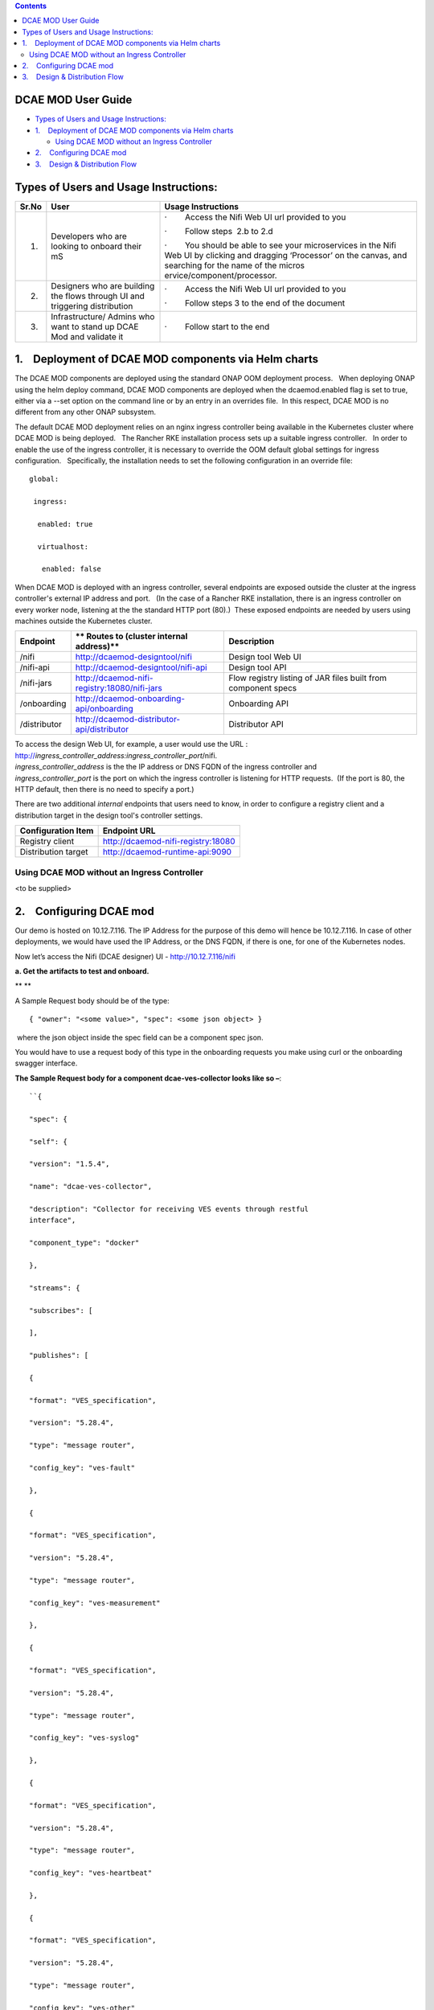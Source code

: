 .. contents::
   :depth: 3
..

DCAE MOD User Guide
===========================


-  `Types of Users and Usage
   Instructions: <#DCAEMODUserGuide(draft)-TypesofUsersand>`__

-  `1.    Deployment of DCAE MOD components via Helm
   charts <#DCAEMODUserGuide(draft)-1.DeploymentofD>`__

   -  `Using DCAE MOD without an Ingress
      Controller <#DCAEMODUserGuide(draft)-UsingDCAEMODwit>`__

-  `2.    Configuring DCAE
   mod <#DCAEMODUserGuide(draft)-2.ConfiguringDC>`__

-  `3.    Design & Distribution
   Flow <#DCAEMODUserGuide(draft)-3.Design&Distri>`__

Types of Users and Usage Instructions:
======================================

+-------+-----------------------------+-----------------------------+
| Sr.No | User                        | Usage Instructions          |
+=======+=============================+=============================+
| 1.    | Developers who are looking  | ·        Access the Nifi    |
|       | to onboard their mS         | Web UI url provided to you  |
|       |                             |                             |
|       |                             | ·        Follow steps  2.b  |
|       |                             | to 2.d                      |
|       |                             |                             |
|       |                             | ·        You should be able |
|       |                             | to see your microservices   |
|       |                             | in the Nifi Web UI by       |
|       |                             | clicking and dragging       |
|       |                             | ‘Processor’ on the canvas,  |
|       |                             | and searching for the name  |
|       |                             | of the                      |
|       |                             | micros                      |
|       |                             | ervice/component/processor. |
+-------+-----------------------------+-----------------------------+
| 2.    | Designers who are building  | ·        Access the Nifi    |
|       | the flows through UI and    | Web UI url provided to you  |
|       | triggering distribution     |                             |
|       |                             | ·        Follow steps 3 to  |
|       |                             | the end of the document     |
+-------+-----------------------------+-----------------------------+
| 3.    | Infrastructure/ Admins who  | ·        Follow start to    |
|       | want to stand up DCAE Mod   | the end                     |
|       | and validate it             |                             |
+-------+-----------------------------+-----------------------------+


1.    Deployment of DCAE MOD components via Helm charts
=======================================================

The DCAE MOD components are deployed using the standard ONAP OOM
deployment process.   When deploying ONAP using the helm deploy command,
DCAE MOD components are deployed when the dcaemod.enabled flag is set to
true, either via a --set option on the command line or by an entry in an
overrides file.  In this respect, DCAE MOD is no different from any
other ONAP subsystem.

The default DCAE MOD deployment relies on an nginx ingress controller
being available in the Kubernetes cluster where DCAE MOD is being
deployed.   The Rancher RKE installation process sets up a suitable
ingress controller.   In order to enable the use of the ingress
controller, it is necessary to override the OOM default global settings
for ingress configuration.   Specifically, the installation needs to set
the following configuration in an override file::
 
  global:

   ingress:

    enabled: true

    virtualhost:

     enabled: false

When DCAE MOD is deployed with an ingress controller, several endpoints
are exposed outside the cluster at the ingress controller's external IP
address and port.   (In the case of a Rancher RKE installation, there is
an ingress controller on every worker node, listening at the the
standard HTTP port (80).)  These exposed endpoints are needed by users
using machines outside the Kubernetes cluster.

+--------------+--------------------------------------------------+--------------------------+
| **Endpoint** | ** Routes to (cluster                            | **Description**          |
|              | internal address)**                              |                          |
+==============+==================================================+==========================+
| /nifi        | http://dcaemod-designtool/nifi                   | Design tool Web UI       |
|              |                                                  |                          |
+--------------+--------------------------------------------------+--------------------------+
| /nifi-api    | http://dcaemod-designtool/nifi-api               | Design tool API          |
|              |                                                  |                          |
+--------------+--------------------------------------------------+--------------------------+
| /nifi-jars   | http://dcaemod-nifi-registry:18080/nifi-jars     | Flow registry listing of |
|              |                                                  | JAR files built from     |
|              |                                                  | component specs          |
+--------------+--------------------------------------------------+--------------------------+
| /onboarding  | http://dcaemod-onboarding-api/onboarding         | Onboarding API           |
|              |                                                  |                          |
+--------------+--------------------------------------------------+--------------------------+
| /distributor | http://dcaemod-distributor-api/distributor       | Distributor API          |
|              |                                                  |                          |
+--------------+--------------------------------------------------+--------------------------+

| To access the design Web UI, for example, a user would use the URL :
  http://*ingress_controller_address:ingress_controller_port*/nifi.
| *ingress_controller_address* is the the IP address or DNS FQDN of the
  ingress controller and
| *ingress_controller_port* is the port on which the ingress controller
  is listening for HTTP requests.  (If the port is 80, the HTTP default,
  then there is no need to specify a port.)

There are two additional *internal* endpoints that users need to know,
in order to configure a registry client and a distribution target in the
design tool's controller settings.

+------------------------+--------------------------------------------+
| **Configuration Item** | **Endpoint URL**                           |
+========================+============================================+
| Registry client        | http://dcaemod-nifi-registry:18080         |
+------------------------+--------------------------------------------+
| Distribution target    | http://dcaemod-runtime-api:9090            |
+------------------------+--------------------------------------------+

Using DCAE MOD without an Ingress Controller
--------------------------------------------

<to be supplied>

2.    Configuring DCAE mod
==========================

Our demo is hosted on 10.12.7.116. The IP Address for the purpose of
this demo will hence be 10.12.7.116. In case of other deployments, we
would have used the IP Address, or the DNS FQDN, if there is one, for
one of the Kubernetes nodes.

Now let’s access the Nifi (DCAE designer) UI - http://10.12.7.116/nifi

|image0|

**a. Get the artifacts to test and onboard.**

** **

A Sample Request body should be of the type::

  { "owner": "<some value>", "spec": <some json object> }

 where the json object inside the spec field can be a component spec
json.

You would have to use a request body of this type in the onboarding
requests you make using curl or the onboarding swagger interface.

**The Sample Request body for a component dcae-ves-collector looks like
so –**::

    ``{
    
    "spec": {
    
    "self": {
    
    "version": "1.5.4",
    
    "name": "dcae-ves-collector",
    
    "description": "Collector for receiving VES events through restful
    interface",
    
    "component_type": "docker"
    
    },
    
    "streams": {
    
    "subscribes": [
    
    ],
    
    "publishes": [
    
    {
    
    "format": "VES_specification",
    
    "version": "5.28.4",
    
    "type": "message router",
    
    "config_key": "ves-fault"
    
    },
    
    {
    
    "format": "VES_specification",
    
    "version": "5.28.4",
    
    "type": "message router",
    
    "config_key": "ves-measurement"
    
    },
    
    {
    
    "format": "VES_specification",
    
    "version": "5.28.4",
    
    "type": "message router",
    
    "config_key": "ves-syslog"
    
    },
    
    {
    
    "format": "VES_specification",
    
    "version": "5.28.4",
    
    "type": "message router",
    
    "config_key": "ves-heartbeat"
    
    },
    
    {
    
    "format": "VES_specification",
    
    "version": "5.28.4",
    
    "type": "message router",
    
    "config_key": "ves-other"
    
    },
    
    {
    
    "format": "VES_specification",
    
    "version": "5.28.4",
    
    "type": "message router",
    
    "config_key": "ves-mobileflow"
    
    },
    
    {
    
    "format": "VES_specification",
    
    "version": "5.28.4",
    
    "type": "message router",
    
    "config_key": "ves-statechange"
    
    },
    
    {
    
    "format": "VES_specification",
    
    "version": "5.28.4",
    
    "type": "message router",
    
    "config_key": "ves-thresholdCrossingAlert"
    
    },
    
    {
    
    "format": "VES_specification",
    
    "version": "5.28.4",
    
    "type": "message router",
    
    "config_key": "ves-voicequality"
    
    },
    
    {
    
    "format": "VES_specification",
    
    "version": "5.28.4",
    
    "type": "message router",
    
    "config_key": "ves-sipsignaling"
    
    },
    
    {
    
    "format": "VES_specification",
    
    "version": "7.30.1",
    
    "type": "message router",
    
    "config_key": "ves-pnfRegistration"
    
    },
    
    {
    
    "format": "VES_specification",
    
    "version": "7.30.1",
    
    "type": "message router",
    
    "config_key": "ves-notification"
    
    },
    
    {
    
    "format": "VES_specification",
    
    "version": "7.30.1",
    
    "type": "message router",
    
    "config_key": "ves-perf3gpp"
    
    }
    
    ]
    
    },
    
    "services": {
    
    "calls": [
    
    ],
    
    "provides": [
    
    {
    
    "route": "/eventListener/v1",
    
    "verb": "POST",
    
    "request": {
    
    "format": "VES_specification",
    
    "version": "4.27.2"
    
    },
    
    "response": {
    
    "format": "ves.coll.response",
    
    "version": "1.0.0"
    
    }
    
    },
    
    {
    
    "route": "/eventListener/v2",
    
    "verb": "POST",
    
    "request": {
    
    "format": "VES_specification",
    
    "version": "4.27.2"
    
    },
    
    "response": {
    
    "format": "ves.coll.response",
    
    "version": "1.0.0"
    
    }
    
    },
    
    {
    
    "route": "/eventListener/v3",
    
    "verb": "POST",
    
    "request": {
    
    "format": "VES_specification",
    
    "version": "4.27.2"
    
    },
    
    "response": {
    
    "format": "ves.coll.response",
    
    "version": "1.0.0"
    
    }
    
    },
    
    {
    
    "route": "/eventListener/v4",
    
    "verb": "POST",
    
    "request": {
    
    "format": "VES_specification",
    
    "version": "4.27.2"
    
    },
    
    "response": {
    
    "format": "ves.coll.response",
    
    "version": "1.0.0"
    
    }
    
    },
    
    {
    
    "route": "/eventListener/v5",
    
    "verb": "POST",
    
    "request": {
    
    "format": "VES_specification",
    
    "version": "5.28.4"
    
    },
    
    "response": {
    
    "format": "ves.coll.response",
    
    "version": "1.0.0"
    
    }
    
    },
    
    {
    
    "route": "/eventListener/v7",
    
    "verb": "POST",
    
    "request": {
    
    "format": "VES_specification",
    
    "version": "7.30.1"
    
    },
    
    "response": {
    
    "format": "ves.coll.response",
    
    "version": "1.0.0"
    
    }
    
    }
    
    ]
    
    },
    
    "parameters": [
    
    {
    
    "name": "collector.service.port",
    
    "value": 8080,
    
    "description": "standard http port collector will open for listening;",
    
    "sourced_at_deployment": false,
    
    "policy_editable": false,
    
    "designer_editable": false
    
    },
    
    {
    
    "name": "collector.service.secure.port",
    
    "value": 8443,
    
    "description": "secure http port collector will open for listening ",
    
    "sourced_at_deployment": false,
    
    "policy_editable": false,
    
    "designer_editable": true
    
    },
    
    {
    
    "name": "collector.keystore.file.location",
    
    "value": "/opt/app/dcae-certificate/cert.jks",
    
    "description": "fs location of keystore file in vm",
    
    "sourced_at_deployment": false,
    
    "policy_editable": false,
    
    "designer_editable": false
    
    },
    
    {
    
    "name": "collector.keystore.passwordfile",
    
    "value": "/opt/app/dcae-certificate/jks.pass",
    
    "description": "location of keystore password file in vm",
    
    "sourced_at_deployment": false,
    
    "policy_editable": false,
    
    "designer_editable": false
    
    },
    
    {
    
    "name": "collector.truststore.file.location",
    
    "value": "/opt/app/dcae-certificate/trust.jks",
    
    "description": "fs location of truststore file in vm",
    
    "sourced_at_deployment": false,
    
    "policy_editable": false,
    
    "designer_editable": false
    
    },
    
    {
    
    "name": "collector.truststore.passwordfile",
    
    "value": "/opt/app/dcae-certificate/trust.pass",
    
    "description": "location of truststore password file in vm",
    
    "sourced_at_deployment": false,
    
    "policy_editable": false,
    
    "designer_editable": false
    
    },
    
    {
    
    "name": "collector.dmaap.streamid",
    
    "value":
    "fault=ves-fault|syslog=ves-syslog|heartbeat=ves-heartbeat|measurementsForVfScaling=ves-measurement|measurement=ves-measurement|mobileFlow=ves-mobileflow|other=ves-other|stateChange=ves-statechange|thresholdCrossingAlert=ves-thresholdCrossingAlert|voiceQuality=ves-voicequality|sipSignaling=ves-sipsignaling|notification=ves-notification|pnfRegistration=ves-pnfRegistration|perf3gpp=ves-perf3gpp",
    
    "description": "domain-to-streamid mapping used by VESCollector to
    distributes events based on domain. Both primary and secondary
    config_key are included for resilency (multiple streamid can be included
    commma separated). The streamids MUST match to topic config_keys. For
    single site without resiliency deployment - configkeys with -secondary
    suffix can be removed",
    
    "sourced_at_deployment": true,
    
    "policy_editable": false,
    
    "designer_editable": false
    
    },
    
    {
    
    "name": "auth.method",
    
    "value": "noAuth",
    
    "description": "Property to manage application mode, possible
    configurations: noAuth - default option - no security (http) , certOnly
    - auth by certificate (https), basicAuth - auth by basic auth username
    and password (https),certBasicAuth - auth by certificate and basic auth
    username / password (https),",
    
    "sourced_at_deployment": false,
    
    "policy_editable": false,
    
    "designer_editable": false
    
    },
    
    {
    
    "name": "header.authlist",
    
    "value":
    "sample1,$2a$10$pgjaxDzSuc6XVFEeqvxQ5u90DKJnM/u7TJTcinAlFJVaavXMWf/Zi|userid1,$2a$10$61gNubgJJl9lh3nvQvY9X.x4e5ETWJJ7ao7ZhJEvmfJigov26Z6uq|userid2,$2a$10$G52y/3uhuhWAMy.bx9Se8uzWinmbJa.dlm1LW6bYPdPkkywLDPLiy",
    
    "description": "List of id and base 64 encoded password.For each
    onboarding VNF - unique userid and password should be assigned and
    communicated to VNF owner. Password value should be base64 encoded in
    config here",
    
    "policy_editable": false,
    
    "sourced_at_deployment": true,
    
    "designer_editable": true
    
    },
    
    {
    
    "name": "collector.schema.checkflag",
    
    "value": 1,
    
    "description": "Schema check validation flag. When enabled, collector
    will validate input VES events against VES Schema defined on
    collector.schema.file ",
    
    "sourced_at_deployment": false,
    
    "policy_editable": false,
    
    "designer_editable": false
    
    },
    
    {
    
    "name": "collector.schema.file",
    
    "value":
    "{\"v1\":\"./etc/CommonEventFormat_27.2.json\",\"v2\":\"./etc/CommonEventFormat_27.2.json\",\"v3\":\"./etc/CommonEventFormat_27.2.json\",\"v4\":\"./etc/CommonEventFormat_27.2.json\",\"v5\":\"./etc/CommonEventFormat_28.4.1.json\",\"v7\":\"./etc/CommonEventFormat_30.1.1.json\"}",
    
    "description": "VES schema file name per version used for validation",
    
    "designer_editable": true,
    
    "sourced_at_deployment": false,
    
    "policy_editable": false
    
    },
    
    {
    
    "name": "event.transform.flag",
    
    "value": 1,
    
    "description": "flag to enable tranformation rules defined under
    eventTransform.json; this is applicable when event tranformation rules
    preset should be activated for transforming <VES5.4 events to 5.4",
    
    "sourced_at_deployment": false,
    
    "policy_editable": false,
    
    "designer_editable": false
    
    },
    
    {
    
    "name": "tomcat.maxthreads",
    
    "value": "200",
    
    "description": "Tomcat control for concurrent request",
    
    "sourced_at_deployment": false,
    
    "policy_editable": false,
    
    "designer_editable": false
    
    }
    
    ],
    
    "auxilary": {
    
    "healthcheck": {
    
    "type": "http",
    
    "interval": "15s",
    
    "timeout": "1s",
    
    "endpoint": "/healthcheck"
    
    },
    
    "volumes": [
    
    {
    
    "container": {
    
    "bind": "/opt/app/dcae-certificate"
    
    },
    
    "host": {
    
    "path": "/opt/app/dcae-certificate"
    
    }
    
    },
    
    {
    
    "container": {
    
    "bind": "/opt/app/VESCollector/logs"
    
    },
    
    "host": {
    
    "path": "/opt/logs/DCAE/VESCollector/logs"
    
    }
    
    },
    
    {
    
    "container": {
    
    "bind": "/opt/app/VESCollector/etc"
    
    },
    
    "host": {
    
    "path": "/opt/logs/DCAE/VESCollector/etc"
    
    }
    
    }
    
    ],
    
    "ports": [
    
    "8080:0",
    
    "8443:0"
    
    ],
    
    "log_info": {
    
    "log_directory": "/opt/app/VESCollector/logs/"
    
    },
    
    "tls_info": {
    
    "cert_directory": "/opt/app/dcae-certificate/",
    
    "use_tls": true
    
    }
    
    },
    
    "artifacts": [
    
    {
    
    "type": "docker image",
    
    "uri":
    "nexus3.onap.org:10001/onap/org.onap.dcaegen2.collectors.ves.vescollector:latest"
    
    }
    
    ]
    
    },
    
    "owner": "ericsson"
    
    }

**A Sample request body for a sample data format  looks like so -**::


    {
    
    "spec": {
    
    "self": {
    
    "name": "VES_specification",
    
    "version": "4.27.2",
    
    "description": "VES spec from v4.1 and 27.2 spec"
    
    },
    
    "dataformatversion": "1.0.0",
    
    "jsonschema": {
    
    "$schema": "http://json-schema.org/draft-04/schema#",
    
    "definitions": {
    
    "schemaLicenseAndCopyrightNotice": {
    
    "description": "Copyright (c) 2017, AT&T Intellectual Property. All
    rights reserved",
    
    "type": "object",
    
    "properties": {
    
    "apacheLicense2.0": {
    
    "description": "Licensed under the Apache License, Version 2.0 (the
    'License'); you may not use this file except in compliance with the
    License. You may obtain a copy of the License at:",
    
    "type": "string"
    
    },
    
    "licenseUrl": {
    
    "description": "http://www.apache.org/licenses/LICENSE-2.0",
    
    "type": "string"
    
    },
    
    "asIsClause": {
    
    "description": "Unless required by applicable law or agreed to in
    writing, software distributed under the License is distributed on an 'AS
    IS' BASIS, WITHOUT WARRANTIES OR CONDITIONS OF ANY KIND, either express
    or implied.",
    
    "type": "string"
    
    },
    
    "permissionsAndLimitations": {
    
    "description": "See the License for the specific language governing
    permissions and limitations under the License.",
    
    "type": "string"
    
    }
    
    }
    
    },
    
    "codecsInUse": {
    
    "description": "number of times an identified codec was used over the
    measurementInterval",
    
    "type": "object",
    
    "properties": {
    
    "codecIdentifier": {
    
    "type": "string"
    
    },
    
    "numberInUse": {
    
    "type": "number"
    
    }
    
    },
    
    "required": [
    
    "codecIdentifier",
    
    "numberInUse"
    
    ]
    
    },
    
    "command": {
    
    "description": "command from an event collector toward an event source",
    
    "type": "object",
    
    "properties": {
    
    "commandType": {
    
    "type": "string",
    
    "enum": [
    
    "heartbeatIntervalChange",
    
    "measurementIntervalChange",
    
    "provideThrottlingState",
    
    "throttlingSpecification"
    
    ]
    
    },
    
    "eventDomainThrottleSpecification": {
    
    "$ref": "#/definitions/eventDomainThrottleSpecification"
    
    },
    
    "measurementInterval": {
    
    "type": "number"
    
    }
    
    },
    
    "required": [
    
    "commandType"
    
    ]
    
    },
    
    "commandList": {
    
    "description": "array of commands from an event collector toward an
    event source",
    
    "type": "array",
    
    "items": {
    
    "$ref": "#/definitions/commandListEntry"
    
    },
    
    "minItems": 0
    
    },
    
    "commandListEntry": {
    
    "description": "reference to a command object",
    
    "type": "object",
    
    "properties": {
    
    "command": {
    
    "$ref": "#/definitions/command"
    
    }
    
    },
    
    "required": [
    
    "command"
    
    ]
    
    },
    
    "commonEventHeader": {
    
    "description": "fields common to all events",
    
    "type": "object",
    
    "properties": {
    
    "domain": {
    
    "description": "the eventing domain associated with the event",
    
    "type": "string",
    
    "enum": [
    
    "fault",
    
    "heartbeat",
    
    "measurementsForVfScaling",
    
    "mobileFlow",
    
    "other",
    
    "stateChange",
    
    "syslog",
    
    "thresholdCrossingAlert"
    
    ]
    
    },
    
    "eventId": {
    
    "description": "event key that is unique to the event source",
    
    "type": "string"
    
    },
    
    "eventType": {
    
    "description": "unique event topic name",
    
    "type": "string"
    
    },
    
    "functionalRole": {
    
    "description": "function of the event source e.g., eNodeB, MME, PCRF",
    
    "type": "string"
    
    },
    
    "internalHeaderFields": {
    
    "$ref": "#/definitions/internalHeaderFields"
    
    },
    
    "lastEpochMicrosec": {
    
    "description": "the latest unix time aka epoch time associated with the
    event from any component--as microseconds elapsed since 1 Jan 1970 not
    including leap seconds",
    
    "type": "number"
    
    },
    
    "priority": {
    
    "description": "processing priority",
    
    "type": "string",
    
    "enum": [
    
    "High",
    
    "Medium",
    
    "Normal",
    
    "Low"
    
    ]
    
    },
    
    "reportingEntityId": {
    
    "description": "UUID identifying the entity reporting the event, for
    example an OAM VM; must be populated by the ATT enrichment process",
    
    "type": "string"
    
    },
    
    "reportingEntityName": {
    
    "description": "name of the entity reporting the event, for example, an
    OAM VM",
    
    "type": "string"
    
    },
    
    "sequence": {
    
    "description": "ordering of events communicated by an event source
    instance or 0 if not needed",
    
    "type": "integer"
    
    },
    
    "sourceId": {
    
    "description": "UUID identifying the entity experiencing the event
    issue; must be populated by the ATT enrichment process",
    
    "type": "string"
    
    },
    
    "sourceName": {
    
    "description": "name of the entity experiencing the event issue",
    
    "type": "string"
    
    },
    
    "startEpochMicrosec": {
    
    "description": "the earliest unix time aka epoch time associated with
    the event from any component--as microseconds elapsed since 1 Jan 1970
    not including leap seconds",
    
    "type": "number"
    
    },
    
    "version": {
    
    "description": "version of the event header",
    
    "type": "number"
    
    }
    
    },
    
    "required": [
    
    "domain",
    
    "eventId",
    
    "functionalRole",
    
    "lastEpochMicrosec",
    
    "priority",
    
    "reportingEntityName",
    
    "sequence",
    
    "sourceName",
    
    "startEpochMicrosec"
    
    ]
    
    },
    
    "counter": {
    
    "description": "performance counter",
    
    "type": "object",
    
    "properties": {
    
    "criticality": {
    
    "type": "string",
    
    "enum": [
    
    "CRIT",
    
    "MAJ"
    
    ]
    
    },
    
    "name": {
    
    "type": "string"
    
    },
    
    "thresholdCrossed": {
    
    "type": "string"
    
    },
    
    "value": {
    
    "type": "string"
    
    }
    
    },
    
    "required": [
    
    "criticality",
    
    "name",
    
    "thresholdCrossed",
    
    "value"
    
    ]
    
    },
    
    "cpuUsage": {
    
    "description": "percent usage of an identified CPU",
    
    "type": "object",
    
    "properties": {
    
    "cpuIdentifier": {
    
    "type": "string"
    
    },
    
    "percentUsage": {
    
    "type": "number"
    
    }
    
    },
    
    "required": [
    
    "cpuIdentifier",
    
    "percentUsage"
    
    ]
    
    },
    
    "errors": {
    
    "description": "receive and transmit errors for the measurements
    domain",
    
    "type": "object",
    
    "properties": {
    
    "receiveDiscards": {
    
    "type": "number"
    
    },
    
    "receiveErrors": {
    
    "type": "number"
    
    },
    
    "transmitDiscards": {
    
    "type": "number"
    
    },
    
    "transmitErrors": {
    
    "type": "number"
    
    }
    
    },
    
    "required": [
    
    "receiveDiscards",
    
    "receiveErrors",
    
    "transmitDiscards",
    
    "transmitErrors"
    
    ]
    
    },
    
    "event": {
    
    "description": "the root level of the common event format",
    
    "type": "object",
    
    "properties": {
    
    "commonEventHeader": {
    
    "$ref": "#/definitions/commonEventHeader"
    
    },
    
    "faultFields": {
    
    "$ref": "#/definitions/faultFields"
    
    },
    
    "measurementsForVfScalingFields": {
    
    "$ref": "#/definitions/measurementsForVfScalingFields"
    
    },
    
    "mobileFlowFields": {
    
    "$ref": "#/definitions/mobileFlowFields"
    
    },
    
    "otherFields": {
    
    "$ref": "#/definitions/otherFields"
    
    },
    
    "stateChangeFields": {
    
    "$ref": "#/definitions/stateChangeFields"
    
    },
    
    "syslogFields": {
    
    "$ref": "#/definitions/syslogFields"
    
    },
    
    "thresholdCrossingAlertFields": {
    
    "$ref": "#/definitions/thresholdCrossingAlertFields"
    
    }
    
    },
    
    "required": [
    
    "commonEventHeader"
    
    ]
    
    },
    
    "eventDomainThrottleSpecification": {
    
    "description": "specification of what information to suppress within an
    event domain",
    
    "type": "object",
    
    "properties": {
    
    "eventDomain": {
    
    "description": "Event domain enum from the commonEventHeader domain
    field",
    
    "type": "string"
    
    },
    
    "suppressedFieldNames": {
    
    "description": "List of optional field names in the event block that
    should not be sent to the Event Listener",
    
    "type": "array",
    
    "items": {
    
    "type": "string"
    
    }
    
    },
    
    "suppressedNvPairsList": {
    
    "description": "Optional list of specific NvPairsNames to suppress
    within a given Name-Value Field",
    
    "type": "array",
    
    "items": {
    
    "$ref": "#/definitions/suppressedNvPairs"
    
    }
    
    }
    
    },
    
    "required": [
    
    "eventDomain"
    
    ]
    
    },
    
    "eventDomainThrottleSpecificationList": {
    
    "description": "array of eventDomainThrottleSpecifications",
    
    "type": "array",
    
    "items": {
    
    "$ref": "#/definitions/eventDomainThrottleSpecification"
    
    },
    
    "minItems": 0
    
    },
    
    "eventList": {
    
    "description": "array of events",
    
    "type": "array",
    
    "items": {
    
    "$ref": "#/definitions/event"
    
    }
    
    },
    
    "eventThrottlingState": {
    
    "description": "reports the throttling in force at the event source",
    
    "type": "object",
    
    "properties": {
    
    "eventThrottlingMode": {
    
    "description": "Mode the event manager is in",
    
    "type": "string",
    
    "enum": [
    
    "normal",
    
    "throttled"
    
    ]
    
    },
    
    "eventDomainThrottleSpecificationList": {
    
    "$ref": "#/definitions/eventDomainThrottleSpecificationList"
    
    }
    
    },
    
    "required": [
    
    "eventThrottlingMode"
    
    ]
    
    },
    
    "faultFields": {
    
    "description": "fields specific to fault events",
    
    "type": "object",
    
    "properties": {
    
    "alarmAdditionalInformation": {
    
    "description": "additional alarm information",
    
    "type": "array",
    
    "items": {
    
    "$ref": "#/definitions/field"
    
    }
    
    },
    
    "alarmCondition": {
    
    "description": "alarm condition reported by the device",
    
    "type": "string"
    
    },
    
    "alarmInterfaceA": {
    
    "description": "card, port, channel or interface name of the device
    generating the alarm",
    
    "type": "string"
    
    },
    
    "eventSeverity": {
    
    "description": "event severity or priority",
    
    "type": "string",
    
    "enum": [
    
    "CRITICAL",
    
    "MAJOR",
    
    "MINOR",
    
    "WARNING",
    
    "NORMAL"
    
    ]
    
    },
    
    "eventSourceType": {
    
    "description": "type of event source; examples: other, router, switch,
    host, card, port, slotThreshold, portThreshold, virtualMachine,
    virtualNetworkFunction",
    
    "type": "string"
    
    },
    
    "faultFieldsVersion": {
    
    "description": "version of the faultFields block",
    
    "type": "number"
    
    },
    
    "specificProblem": {
    
    "description": "short description of the alarm or problem",
    
    "type": "string"
    
    },
    
    "vfStatus": {
    
    "description": "virtual function status enumeration",
    
    "type": "string",
    
    "enum": [
    
    "Active",
    
    "Idle",
    
    "Preparing to terminate",
    
    "Ready to terminate",
    
    "Requesting termination"
    
    ]
    
    }
    
    },
    
    "required": [
    
    "alarmCondition",
    
    "eventSeverity",
    
    "eventSourceType",
    
    "specificProblem",
    
    "vfStatus"
    
    ]
    
    },
    
    "featuresInUse": {
    
    "description": "number of times an identified feature was used over the
    measurementInterval",
    
    "type": "object",
    
    "properties": {
    
    "featureIdentifier": {
    
    "type": "string"
    
    },
    
    "featureUtilization": {
    
    "type": "number"
    
    }
    
    },
    
    "required": [
    
    "featureIdentifier",
    
    "featureUtilization"
    
    ]
    
    },
    
    "field": {
    
    "description": "name value pair",
    
    "type": "object",
    
    "properties": {
    
    "name": {
    
    "type": "string"
    
    },
    
    "value": {
    
    "type": "string"
    
    }
    
    },
    
    "required": [
    
    "name",
    
    "value"
    
    ]
    
    },
    
    "filesystemUsage": {
    
    "description": "disk usage of an identified virtual machine in gigabytes
    and/or gigabytes per second",
    
    "type": "object",
    
    "properties": {
    
    "blockConfigured": {
    
    "type": "number"
    
    },
    
    "blockIops": {
    
    "type": "number"
    
    },
    
    "blockUsed": {
    
    "type": "number"
    
    },
    
    "ephemeralConfigured": {
    
    "type": "number"
    
    },
    
    "ephemeralIops": {
    
    "type": "number"
    
    },
    
    "ephemeralUsed": {
    
    "type": "number"
    
    },
    
    "filesystemName": {
    
    "type": "string"
    
    }
    
    },
    
    "required": [
    
    "blockConfigured",
    
    "blockIops",
    
    "blockUsed",
    
    "ephemeralConfigured",
    
    "ephemeralIops",
    
    "ephemeralUsed",
    
    "filesystemName"
    
    ]
    
    },
    
    "gtpPerFlowMetrics": {
    
    "description": "Mobility GTP Protocol per flow metrics",
    
    "type": "object",
    
    "properties": {
    
    "avgBitErrorRate": {
    
    "description": "average bit error rate",
    
    "type": "number"
    
    },
    
    "avgPacketDelayVariation": {
    
    "description": "Average packet delay variation or jitter in milliseconds
    for received packets: Average difference between the packet timestamp
    and time received for all pairs of consecutive packets",
    
    "type": "number"
    
    },
    
    "avgPacketLatency": {
    
    "description": "average delivery latency",
    
    "type": "number"
    
    },
    
    "avgReceiveThroughput": {
    
    "description": "average receive throughput",
    
    "type": "number"
    
    },
    
    "avgTransmitThroughput": {
    
    "description": "average transmit throughput",
    
    "type": "number"
    
    },
    
    "durConnectionFailedStatus": {
    
    "description": "duration of failed state in milliseconds, computed as
    the cumulative time between a failed echo request and the next following
    successful error request, over this reporting interval",
    
    "type": "number"
    
    },
    
    "durTunnelFailedStatus": {
    
    "description": "Duration of errored state, computed as the cumulative
    time between a tunnel error indicator and the next following non-errored
    indicator, over this reporting interval",
    
    "type": "number"
    
    },
    
    "flowActivatedBy": {
    
    "description": "Endpoint activating the flow",
    
    "type": "string"
    
    },
    
    "flowActivationEpoch": {
    
    "description": "Time the connection is activated in the flow
    (connection) being reported on, or transmission time of the first packet
    if activation time is not available",
    
    "type": "number"
    
    },
    
    "flowActivationMicrosec": {
    
    "description": "Integer microseconds for the start of the flow
    connection",
    
    "type": "number"
    
    },
    
    "flowActivationTime": {
    
    "description": "time the connection is activated in the flow being
    reported on, or transmission time of the first packet if activation time
    is not available; with RFC 2822 compliant format: Sat, 13 Mar 2010
    11:29:05 -0800",
    
    "type": "string"
    
    },
    
    "flowDeactivatedBy": {
    
    "description": "Endpoint deactivating the flow",
    
    "type": "string"
    
    },
    
    "flowDeactivationEpoch": {
    
    "description": "Time for the start of the flow connection, in integer
    UTC epoch time aka UNIX time",
    
    "type": "number"
    
    },
    
    "flowDeactivationMicrosec": {
    
    "description": "Integer microseconds for the start of the flow
    connection",
    
    "type": "number"
    
    },
    
    "flowDeactivationTime": {
    
    "description": "Transmission time of the first packet in the flow
    connection being reported on; with RFC 2822 compliant format: Sat, 13
    Mar 2010 11:29:05 -0800",
    
    "type": "string"
    
    },
    
    "flowStatus": {
    
    "description": "connection status at reporting time as a working /
    inactive / failed indicator value",
    
    "type": "string"
    
    },
    
    "gtpConnectionStatus": {
    
    "description": "Current connection state at reporting time",
    
    "type": "string"
    
    },
    
    "gtpTunnelStatus": {
    
    "description": "Current tunnel state at reporting time",
    
    "type": "string"
    
    },
    
    "ipTosCountList": {
    
    "description": "array of key: value pairs where the keys are drawn from
    the IP Type-of-Service identifiers which range from '0' to '255', and
    the values are the count of packets that had those ToS identifiers in
    the flow",
    
    "type": "array",
    
    "items": {
    
    "type": "array",
    
    "items": [
    
    {
    
    "type": "string"
    
    },
    
    {
    
    "type": "number"
    
    }
    
    ]
    
    }
    
    },
    
    "ipTosList": {
    
    "description": "Array of unique IP Type-of-Service values observed in
    the flow where values range from '0' to '255'",
    
    "type": "array",
    
    "items": {
    
    "type": "string"
    
    }
    
    },
    
    "largePacketRtt": {
    
    "description": "large packet round trip time",
    
    "type": "number"
    
    },
    
    "largePacketThreshold": {
    
    "description": "large packet threshold being applied",
    
    "type": "number"
    
    },
    
    "maxPacketDelayVariation": {
    
    "description": "Maximum packet delay variation or jitter in milliseconds
    for received packets: Maximum of the difference between the packet
    timestamp and time received for all pairs of consecutive packets",
    
    "type": "number"
    
    },
    
    "maxReceiveBitRate": {
    
    "description": "maximum receive bit rate",
    
    "type": "number"
    
    },
    
    "maxTransmitBitRate": {
    
    "description": "maximum transmit bit rate",
    
    "type": "number"
    
    },
    
    "mobileQciCosCountList": {
    
    "description": "array of key: value pairs where the keys are drawn from
    LTE QCI or UMTS class of service strings, and the values are the count
    of packets that had those strings in the flow",
    
    "type": "array",
    
    "items": {
    
    "type": "array",
    
    "items": [
    
    {
    
    "type": "string"
    
    },
    
    {
    
    "type": "number"
    
    }
    
    ]
    
    }
    
    },
    
    "mobileQciCosList": {
    
    "description": "Array of unique LTE QCI or UMTS class-of-service values
    observed in the flow",
    
    "type": "array",
    
    "items": {
    
    "type": "string"
    
    }
    
    },
    
    "numActivationFailures": {
    
    "description": "Number of failed activation requests, as observed by the
    reporting node",
    
    "type": "number"
    
    },
    
    "numBitErrors": {
    
    "description": "number of errored bits",
    
    "type": "number"
    
    },
    
    "numBytesReceived": {
    
    "description": "number of bytes received, including retransmissions",
    
    "type": "number"
    
    },
    
    "numBytesTransmitted": {
    
    "description": "number of bytes transmitted, including retransmissions",
    
    "type": "number"
    
    },
    
    "numDroppedPackets": {
    
    "description": "number of received packets dropped due to errors per
    virtual interface",
    
    "type": "number"
    
    },
    
    "numGtpEchoFailures": {
    
    "description": "Number of Echo request path failures where failed paths
    are defined in 3GPP TS 29.281 sec 7.2.1 and 3GPP TS 29.060 sec. 11.2",
    
    "type": "number"
    
    },
    
    "numGtpTunnelErrors": {
    
    "description": "Number of tunnel error indications where errors are
    defined in 3GPP TS 29.281 sec 7.3.1 and 3GPP TS 29.060 sec. 11.1",
    
    "type": "number"
    
    },
    
    "numHttpErrors": {
    
    "description": "Http error count",
    
    "type": "number"
    
    },
    
    "numL7BytesReceived": {
    
    "description": "number of tunneled layer 7 bytes received, including
    retransmissions",
    
    "type": "number"
    
    },
    
    "numL7BytesTransmitted": {
    
    "description": "number of tunneled layer 7 bytes transmitted, excluding
    retransmissions",
    
    "type": "number"
    
    },
    
    "numLostPackets": {
    
    "description": "number of lost packets",
    
    "type": "number"
    
    },
    
    "numOutOfOrderPackets": {
    
    "description": "number of out-of-order packets",
    
    "type": "number"
    
    },
    
    "numPacketErrors": {
    
    "description": "number of errored packets",
    
    "type": "number"
    
    },
    
    "numPacketsReceivedExclRetrans": {
    
    "description": "number of packets received, excluding retransmission",
    
    "type": "number"
    
    },
    
    "numPacketsReceivedInclRetrans": {
    
    "description": "number of packets received, including retransmission",
    
    "type": "number"
    
    },
    
    "numPacketsTransmittedInclRetrans": {
    
    "description": "number of packets transmitted, including
    retransmissions",
    
    "type": "number"
    
    },
    
    "numRetries": {
    
    "description": "number of packet retries",
    
    "type": "number"
    
    },
    
    "numTimeouts": {
    
    "description": "number of packet timeouts",
    
    "type": "number"
    
    },
    
    "numTunneledL7BytesReceived": {
    
    "description": "number of tunneled layer 7 bytes received, excluding
    retransmissions",
    
    "type": "number"
    
    },
    
    "roundTripTime": {
    
    "description": "round trip time",
    
    "type": "number"
    
    },
    
    "tcpFlagCountList": {
    
    "description": "array of key: value pairs where the keys are drawn from
    TCP Flags and the values are the count of packets that had that TCP Flag
    in the flow",
    
    "type": "array",
    
    "items": {
    
    "type": "array",
    
    "items": [
    
    {
    
    "type": "string"
    
    },
    
    {
    
    "type": "number"
    
    }
    
    ]
    
    }
    
    },
    
    "tcpFlagList": {
    
    "description": "Array of unique TCP Flags observed in the flow",
    
    "type": "array",
    
    "items": {
    
    "type": "string"
    
    }
    
    },
    
    "timeToFirstByte": {
    
    "description": "Time in milliseconds between the connection activation
    and first byte received",
    
    "type": "number"
    
    }
    
    },
    
    "required": [
    
    "avgBitErrorRate",
    
    "avgPacketDelayVariation",
    
    "avgPacketLatency",
    
    "avgReceiveThroughput",
    
    "avgTransmitThroughput",
    
    "flowActivationEpoch",
    
    "flowActivationMicrosec",
    
    "flowDeactivationEpoch",
    
    "flowDeactivationMicrosec",
    
    "flowDeactivationTime",
    
    "flowStatus",
    
    "maxPacketDelayVariation",
    
    "numActivationFailures",
    
    "numBitErrors",
    
    "numBytesReceived",
    
    "numBytesTransmitted",
    
    "numDroppedPackets",
    
    "numL7BytesReceived",
    
    "numL7BytesTransmitted",
    
    "numLostPackets",
    
    "numOutOfOrderPackets",
    
    "numPacketErrors",
    
    "numPacketsReceivedExclRetrans",
    
    "numPacketsReceivedInclRetrans",
    
    "numPacketsTransmittedInclRetrans",
    
    "numRetries",
    
    "numTimeouts",
    
    "numTunneledL7BytesReceived",
    
    "roundTripTime",
    
    "timeToFirstByte"
    
    ]
    
    },
    
    "internalHeaderFields": {
    
    "description": "enrichment fields for internal VES Event Listener
    service use only, not supplied by event sources",
    
    "type": "object"
    
    },
    
    "latencyBucketMeasure": {
    
    "description": "number of counts falling within a defined latency
    bucket",
    
    "type": "object",
    
    "properties": {
    
    "countsInTheBucket": {
    
    "type": "number"
    
    },
    
    "highEndOfLatencyBucket": {
    
    "type": "number"
    
    },
    
    "lowEndOfLatencyBucket": {
    
    "type": "number"
    
    }
    
    },
    
    "required": [
    
    "countsInTheBucket"
    
    ]
    
    },
    
    "measurementGroup": {
    
    "description": "measurement group",
    
    "type": "object",
    
    "properties": {
    
    "name": {
    
    "type": "string"
    
    },
    
    "measurements": {
    
    "description": "array of name value pair measurements",
    
    "type": "array",
    
    "items": {
    
    "$ref": "#/definitions/field"
    
    }
    
    }
    
    },
    
    "required": [
    
    "name",
    
    "measurements"
    
    ]
    
    },
    
    "measurementsForVfScalingFields": {
    
    "description": "measurementsForVfScaling fields",
    
    "type": "object",
    
    "properties": {
    
    "additionalMeasurements": {
    
    "description": "additional measurement fields",
    
    "type": "array",
    
    "items": {
    
    "$ref": "#/definitions/measurementGroup"
    
    }
    
    },
    
    "aggregateCpuUsage": {
    
    "description": "aggregate CPU usage of the VM on which the VNFC
    reporting the event is running",
    
    "type": "number"
    
    },
    
    "codecUsageArray": {
    
    "description": "array of codecs in use",
    
    "type": "array",
    
    "items": {
    
    "$ref": "#/definitions/codecsInUse"
    
    }
    
    },
    
    "concurrentSessions": {
    
    "description": "peak concurrent sessions for the VM or VNF over the
    measurementInterval",
    
    "type": "number"
    
    },
    
    "configuredEntities": {
    
    "description": "over the measurementInterval, peak total number of:
    users, subscribers, devices, adjacencies, etc., for the VM, or
    subscribers, devices, etc., for the VNF",
    
    "type": "number"
    
    },
    
    "cpuUsageArray": {
    
    "description": "usage of an array of CPUs",
    
    "type": "array",
    
    "items": {
    
    "$ref": "#/definitions/cpuUsage"
    
    }
    
    },
    
    "errors": {
    
    "$ref": "#/definitions/errors"
    
    },
    
    "featureUsageArray": {
    
    "description": "array of features in use",
    
    "type": "array",
    
    "items": {
    
    "$ref": "#/definitions/featuresInUse"
    
    }
    
    },
    
    "filesystemUsageArray": {
    
    "description": "filesystem usage of the VM on which the VNFC reporting
    the event is running",
    
    "type": "array",
    
    "items": {
    
    "$ref": "#/definitions/filesystemUsage"
    
    }
    
    },
    
    "latencyDistribution": {
    
    "description": "array of integers representing counts of requests whose
    latency in milliseconds falls within per-VNF configured ranges",
    
    "type": "array",
    
    "items": {
    
    "$ref": "#/definitions/latencyBucketMeasure"
    
    }
    
    },
    
    "meanRequestLatency": {
    
    "description": "mean seconds required to respond to each request for the
    VM on which the VNFC reporting the event is running",
    
    "type": "number"
    
    },
    
    "measurementInterval": {
    
    "description": "interval over which measurements are being reported in
    seconds",
    
    "type": "number"
    
    },
    
    "measurementsForVfScalingVersion": {
    
    "description": "version of the measurementsForVfScaling block",
    
    "type": "number"
    
    },
    
    "memoryConfigured": {
    
    "description": "memory in MB configured in the VM on which the VNFC
    reporting the event is running",
    
    "type": "number"
    
    },
    
    "memoryUsed": {
    
    "description": "memory usage in MB of the VM on which the VNFC reporting
    the event is running",
    
    "type": "number"
    
    },
    
    "numberOfMediaPortsInUse": {
    
    "description": "number of media ports in use",
    
    "type": "number"
    
    },
    
    "requestRate": {
    
    "description": "peak rate of service requests per second to the VNF over
    the measurementInterval",
    
    "type": "number"
    
    },
    
    "vnfcScalingMetric": {
    
    "description": "represents busy-ness of the VNF from 0 to 100 as
    reported by the VNFC",
    
    "type": "number"
    
    },
    
    "vNicUsageArray": {
    
    "description": "usage of an array of virtual network interface cards",
    
    "type": "array",
    
    "items": {
    
    "$ref": "#/definitions/vNicUsage"
    
    }
    
    }
    
    },
    
    "required": [
    
    "measurementInterval"
    
    ]
    
    },
    
    "mobileFlowFields": {
    
    "description": "mobileFlow fields",
    
    "type": "object",
    
    "properties": {
    
    "additionalFields": {
    
    "description": "additional mobileFlow fields if needed",
    
    "type": "array",
    
    "items": {
    
    "$ref": "#/definitions/field"
    
    }
    
    },
    
    "applicationType": {
    
    "description": "Application type inferred",
    
    "type": "string"
    
    },
    
    "appProtocolType": {
    
    "description": "application protocol",
    
    "type": "string"
    
    },
    
    "appProtocolVersion": {
    
    "description": "application protocol version",
    
    "type": "string"
    
    },
    
    "cid": {
    
    "description": "cell id",
    
    "type": "string"
    
    },
    
    "connectionType": {
    
    "description": "Abbreviation referencing a 3GPP reference point e.g.,
    S1-U, S11, etc",
    
    "type": "string"
    
    },
    
    "ecgi": {
    
    "description": "Evolved Cell Global Id",
    
    "type": "string"
    
    },
    
    "flowDirection": {
    
    "description": "Flow direction, indicating if the reporting node is the
    source of the flow or destination for the flow",
    
    "type": "string"
    
    },
    
    "gtpPerFlowMetrics": {
    
    "$ref": "#/definitions/gtpPerFlowMetrics"
    
    },
    
    "gtpProtocolType": {
    
    "description": "GTP protocol",
    
    "type": "string"
    
    },
    
    "gtpVersion": {
    
    "description": "GTP protocol version",
    
    "type": "string"
    
    },
    
    "httpHeader": {
    
    "description": "HTTP request header, if the flow connects to a node
    referenced by HTTP",
    
    "type": "string"
    
    },
    
    "imei": {
    
    "description": "IMEI for the subscriber UE used in this flow, if the
    flow connects to a mobile device",
    
    "type": "string"
    
    },
    
    "imsi": {
    
    "description": "IMSI for the subscriber UE used in this flow, if the
    flow connects to a mobile device",
    
    "type": "string"
    
    },
    
    "ipProtocolType": {
    
    "description": "IP protocol type e.g., TCP, UDP, RTP...",
    
    "type": "string"
    
    },
    
    "ipVersion": {
    
    "description": "IP protocol version e.g., IPv4, IPv6",
    
    "type": "string"
    
    },
    
    "lac": {
    
    "description": "location area code",
    
    "type": "string"
    
    },
    
    "mcc": {
    
    "description": "mobile country code",
    
    "type": "string"
    
    },
    
    "mnc": {
    
    "description": "mobile network code",
    
    "type": "string"
    
    },
    
    "mobileFlowFieldsVersion": {
    
    "description": "version of the mobileFlowFields block",
    
    "type": "number"
    
    },
    
    "msisdn": {
    
    "description": "MSISDN for the subscriber UE used in this flow, as an
    integer, if the flow connects to a mobile device",
    
    "type": "string"
    
    },
    
    "otherEndpointIpAddress": {
    
    "description": "IP address for the other endpoint, as used for the flow
    being reported on",
    
    "type": "string"
    
    },
    
    "otherEndpointPort": {
    
    "description": "IP Port for the reporting entity, as used for the flow
    being reported on",
    
    "type": "number"
    
    },
    
    "otherFunctionalRole": {
    
    "description": "Functional role of the other endpoint for the flow being
    reported on e.g., MME, S-GW, P-GW, PCRF...",
    
    "type": "string"
    
    },
    
    "rac": {
    
    "description": "routing area code",
    
    "type": "string"
    
    },
    
    "radioAccessTechnology": {
    
    "description": "Radio Access Technology e.g., 2G, 3G, LTE",
    
    "type": "string"
    
    },
    
    "reportingEndpointIpAddr": {
    
    "description": "IP address for the reporting entity, as used for the
    flow being reported on",
    
    "type": "string"
    
    },
    
    "reportingEndpointPort": {
    
    "description": "IP port for the reporting entity, as used for the flow
    being reported on",
    
    "type": "number"
    
    },
    
    "sac": {
    
    "description": "service area code",
    
    "type": "string"
    
    },
    
    "samplingAlgorithm": {
    
    "description": "Integer identifier for the sampling algorithm or rule
    being applied in calculating the flow metrics if metrics are calculated
    based on a sample of packets, or 0 if no sampling is applied",
    
    "type": "number"
    
    },
    
    "tac": {
    
    "description": "transport area code",
    
    "type": "string"
    
    },
    
    "tunnelId": {
    
    "description": "tunnel identifier",
    
    "type": "string"
    
    },
    
    "vlanId": {
    
    "description": "VLAN identifier used by this flow",
    
    "type": "string"
    
    }
    
    },
    
    "required": [
    
    "flowDirection",
    
    "gtpPerFlowMetrics",
    
    "ipProtocolType",
    
    "ipVersion",
    
    "otherEndpointIpAddress",
    
    "otherEndpointPort",
    
    "reportingEndpointIpAddr",
    
    "reportingEndpointPort"
    
    ]
    
    },
    
    "otherFields": {
    
    "description": "additional fields not reported elsewhere",
    
    "type": "array",
    
    "items": {
    
    "$ref": "#/definitions/field"
    
    }
    
    },
    
    "requestError": {
    
    "description": "standard request error data structure",
    
    "type": "object",
    
    "properties": {
    
    "messageId": {
    
    "description": "Unique message identifier of the format ABCnnnn where
    ABC is either SVC for Service Exceptions or POL for Policy Exception",
    
    "type": "string"
    
    },
    
    "text": {
    
    "description": "Message text, with replacement variables marked with %n,
    where n is an index into the list of <variables> elements, starting at
    1",
    
    "type": "string"
    
    },
    
    "url": {
    
    "description": "Hyperlink to a detailed error resource e.g., an HTML
    page for browser user agents",
    
    "type": "string"
    
    },
    
    "variables": {
    
    "description": "List of zero or more strings that represent the contents
    of the variables used by the message text",
    
    "type": "string"
    
    }
    
    },
    
    "required": [
    
    "messageId",
    
    "text"
    
    ]
    
    },
    
    "stateChangeFields": {
    
    "description": "stateChange fields",
    
    "type": "object",
    
    "properties": {
    
    "additionalFields": {
    
    "description": "additional stateChange fields if needed",
    
    "type": "array",
    
    "items": {
    
    "$ref": "#/definitions/field"
    
    }
    
    },
    
    "newState": {
    
    "description": "new state of the entity",
    
    "type": "string",
    
    "enum": [
    
    "inService",
    
    "maintenance",
    
    "outOfService"
    
    ]
    
    },
    
    "oldState": {
    
    "description": "previous state of the entity",
    
    "type": "string",
    
    "enum": [
    
    "inService",
    
    "maintenance",
    
    "outOfService"
    
    ]
    
    },
    
    "stateChangeFieldsVersion": {
    
    "description": "version of the stateChangeFields block",
    
    "type": "number"
    
    },
    
    "stateInterface": {
    
    "description": "card or port name of the entity that changed state",
    
    "type": "string"
    
    }
    
    },
    
    "required": [
    
    "newState",
    
    "oldState",
    
    "stateInterface"
    
    ]
    
    },
    
    "suppressedNvPairs": {
    
    "description": "List of specific NvPairsNames to suppress within a given
    Name-Value Field for event Throttling",
    
    "type": "object",
    
    "properties": {
    
    "nvPairFieldName": {
    
    "description": "Name of the field within which are the nvpair names to
    suppress",
    
    "type": "string"
    
    },
    
    "suppressedNvPairNames": {
    
    "description": "Array of nvpair names to suppress within the
    nvpairFieldName",
    
    "type": "array",
    
    "items": {
    
    "type": "string"
    
    }
    
    }
    
    },
    
    "required": [
    
    "nvPairFieldName",
    
    "suppressedNvPairNames"
    
    ]
    
    },
    
    "syslogFields": {
    
    "description": "sysLog fields",
    
    "type": "object",
    
    "properties": {
    
    "additionalFields": {
    
    "description": "additional syslog fields if needed",
    
    "type": "array",
    
    "items": {
    
    "$ref": "#/definitions/field"
    
    }
    
    },
    
    "eventSourceHost": {
    
    "description": "hostname of the device",
    
    "type": "string"
    
    },
    
    "eventSourceType": {
    
    "description": "type of event source; examples: other, router, switch,
    host, card, port, slotThreshold, portThreshold, virtualMachine,
    virtualNetworkFunction",
    
    "type": "string"
    
    },
    
    "syslogFacility": {
    
    "description": "numeric code from 0 to 23 for facility--see table in
    documentation",
    
    "type": "number"
    
    },
    
    "syslogFieldsVersion": {
    
    "description": "version of the syslogFields block",
    
    "type": "number"
    
    },
    
    "syslogMsg": {
    
    "description": "syslog message",
    
    "type": "string"
    
    },
    
    "syslogPri": {
    
    "description": "0-192 combined severity and facility",
    
    "type": "number"
    
    },
    
    "syslogProc": {
    
    "description": "identifies the application that originated the message",
    
    "type": "string"
    
    },
    
    "syslogProcId": {
    
    "description": "a change in the value of this field indicates a
    discontinuity in syslog reporting",
    
    "type": "number"
    
    },
    
    "syslogSData": {
    
    "description": "syslog structured data consisting of a structured data
    Id followed by a set of key value pairs",
    
    "type": "string"
    
    },
    
    "syslogSdId": {
    
    "description": "0-32 char in format name@number for example
    ourSDID@32473",
    
    "type": "string"
    
    },
    
    "syslogSev": {
    
    "description": "numerical Code for severity derived from syslogPri as
    remaider of syslogPri / 8",
    
    "type": "string"
    
    },
    
    "syslogTag": {
    
    "description": "msgId indicating the type of message such as TCPOUT or
    TCPIN; NILVALUE should be used when no other value can be provided",
    
    "type": "string"
    
    },
    
    "syslogVer": {
    
    "description": "IANA assigned version of the syslog protocol
    specification - typically 1",
    
    "type": "number"
    
    }
    
    },
    
    "required": [
    
    "eventSourceType",
    
    "syslogMsg",
    
    "syslogTag"
    
    ]
    
    },
    
    "thresholdCrossingAlertFields": {
    
    "description": "fields specific to threshold crossing alert events",
    
    "type": "object",
    
    "properties": {
    
    "additionalFields": {
    
    "description": "additional threshold crossing alert fields if needed",
    
    "type": "array",
    
    "items": {
    
    "$ref": "#/definitions/field"
    
    }
    
    },
    
    "additionalParameters": {
    
    "description": "performance counters",
    
    "type": "array",
    
    "items": {
    
    "$ref": "#/definitions/counter"
    
    }
    
    },
    
    "alertAction": {
    
    "description": "Event action",
    
    "type": "string",
    
    "enum": [
    
    "CLEAR",
    
    "CONT",
    
    "SET"
    
    ]
    
    },
    
    "alertDescription": {
    
    "description": "Unique short alert description such as IF-SHUB-ERRDROP",
    
    "type": "string"
    
    },
    
    "alertType": {
    
    "description": "Event type",
    
    "type": "string",
    
    "enum": [
    
    "CARD-ANOMALY",
    
    "ELEMENT-ANOMALY",
    
    "INTERFACE-ANOMALY",
    
    "SERVICE-ANOMALY"
    
    ]
    
    },
    
    "alertValue": {
    
    "description": "Calculated API value (if applicable)",
    
    "type": "string"
    
    },
    
    "associatedAlertIdList": {
    
    "description": "List of eventIds associated with the event being
    reported",
    
    "type": "array",
    
    "items": {
    
    "type": "string"
    
    }
    
    },
    
    "collectionTimestamp": {
    
    "description": "Time when the performance collector picked up the data;
    with RFC 2822 compliant format: Sat, 13 Mar 2010 11:29:05 -0800",
    
    "type": "string"
    
    },
    
    "dataCollector": {
    
    "description": "Specific performance collector instance used",
    
    "type": "string"
    
    },
    
    "elementType": {
    
    "description": "type of network element - internal ATT field",
    
    "type": "string"
    
    },
    
    "eventSeverity": {
    
    "description": "event severity or priority",
    
    "type": "string",
    
    "enum": [
    
    "CRITICAL",
    
    "MAJOR",
    
    "MINOR",
    
    "WARNING",
    
    "NORMAL"
    
    ]
    
    },
    
    "eventStartTimestamp": {
    
    "description": "Time closest to when the measurement was made; with RFC
    2822 compliant format: Sat, 13 Mar 2010 11:29:05 -0800",
    
    "type": "string"
    
    },
    
    "interfaceName": {
    
    "description": "Physical or logical port or card (if applicable)",
    
    "type": "string"
    
    },
    
    "networkService": {
    
    "description": "network name - internal ATT field",
    
    "type": "string"
    
    },
    
    "possibleRootCause": {
    
    "description": "Reserved for future use",
    
    "type": "string"
    
    },
    
    "thresholdCrossingFieldsVersion": {
    
    "description": "version of the thresholdCrossingAlertFields block",
    
    "type": "number"
    
    }
    
    },
    
    "required": [
    
    "additionalParameters",
    
    "alertAction",
    
    "alertDescription",
    
    "alertType",
    
    "collectionTimestamp",
    
    "eventSeverity",
    
    "eventStartTimestamp"
    
    ]
    
    },
    
    "vNicUsage": {
    
    "description": "usage of identified virtual network interface card",
    
    "type": "object",
    
    "properties": {
    
    "broadcastPacketsIn": {
    
    "type": "number"
    
    },
    
    "broadcastPacketsOut": {
    
    "type": "number"
    
    },
    
    "bytesIn": {
    
    "type": "number"
    
    },
    
    "bytesOut": {
    
    "type": "number"
    
    },
    
    "multicastPacketsIn": {
    
    "type": "number"
    
    },
    
    "multicastPacketsOut": {
    
    "type": "number"
    
    },
    
    "packetsIn": {
    
    "type": "number"
    
    },
    
    "packetsOut": {
    
    "type": "number"
    
    },
    
    "unicastPacketsIn": {
    
    "type": "number"
    
    },
    
    "unicastPacketsOut": {
    
    "type": "number"
    
    },
    
    "vNicIdentifier": {
    
    "type": "string"
    
    }
    
    },
    
    "required": [
    
    "bytesIn",
    
    "bytesOut",
    
    "packetsIn",
    
    "packetsOut",
    
    "vNicIdentifier"
    
    ]
    
    }
    
    },
    
    "title": "Event Listener",
    
    "type": "object",
    
    "properties": {
    
    "event": {
    
    "$ref": "#/definitions/event"
    
    }
    
    },
    
    "eventList": {
    
    "$ref": "#/definitions/eventList"
    
    }
    
    }
    
    },
    
    "owner": "Ericsson"
    
    }``

**b. To onboard a data format and a component**

Each component has a description that tells what it does.

These requests would be of the type

curl -X POST -u <user>:<password> http://<onboardingapi
host>/onboarding/dataformats     -H "Content-Type: application/json" -d
@<filepath to request>

curl -X POST -u <user>:<password> http://<onboardingapi
host>/onboarding/components     -H "Content-Type: application/json" -d
@<filepath to request>

In our case,

curl -X POST -u acumos:integration2019
http://10.12.7.116/onboarding/dataformats     -H "Content-Type:
application/json" -d @<filepath to request>

curl -X POST -u acumos:integration2019
`http://10.12.7.116/onboarding/components <http://localhost/onboarding/components>`__    
-H "Content-Type: application/json" -d @<filepath to request>

You can download the Components and Data Formats for the demo from –

Components:

https://git.onap.org/dcaegen2/collectors/ves/tree/dpo/spec/vescollector-componentspec.json

https://git.onap.org/dcaegen2/analytics/tca-gen2/tree/dcae-analytics/dpo/tcagen2_spec.json

Corresponding Data Formats:

https://git.onap.org/dcaegen2/collectors/ves/tree/dpo/data-formats

https://git.onap.org/dcaegen2/analytics/tca-gen2/tree/dcae-analytics/dpo/

**c. Verify the resources were created using**

curl -X GET -u acumos:integration2019
http://10.12.7.116/onboarding/dataformats

curl -X GET -u acumos:integration2019
http://10.12.7.116/onboarding/components

**d. Verify the genprocessor (which polls onboarding periodically to
convert component specs to nifi processor), converted the component**

Open http://10.12.7.116/nifi-jars in a browser.

These jars should now be available for you to use in the nifi UI as
processors

|image1|

3.    Design & Distribution Flow
================================

To start creating flows, we need to create a process group first. The
name of the process group will be the name of the flow. Drag and Drop on
the canvas, the ‘Processor Group’ icon from the DCAE Designer bar on the
top.

|image2|

**a. Configure Nifi Registry url**

Next check Nifi settings by selecting the Hamburger button in the Nifi
UI. It should lead you to the Nifi Settings screen

|image3|

Add a registry client. The Registry client url will be
http://dcaemod-nifi-registry:18080

|image4|

Now enter the process group by double clicking it,

You can now drag and drop on the canvas ‘Processor’ icon from the top
DCAE Designer tab. You can search for a particular component in the
search box that appears when you attempt to drag the ‘Processor’ icon to
the canvas.

|image5|

If the Nifi registry linking worked, you should see the “Import” button
when you try to add a Processor or Process group to the Nifi canvas,
like so-

|image6|

By clicking on the import button, we can import already created saved
and version controlled flows from the Nifi registry, if they are
present.

|image7|

We can save created flows by version controlling them like so starting
with a 'right click' anywhere on the canvas-

|image8|

Ideally you would name the flow and process group the same, because
functionally they are similar.

|image9|

When the flow is checked in, the bar at the bottom shows a green
checkmark

|image10|

Note: Even if you move a component around on the canvas, and its
position on the canvas changes, it is recognized as a change, and it
will have to recommitted.

**b. Adding components and building the flow**

You can add additional components in your flow and connect them.

DcaeVesCollector connects to DockerTcagen2.

|image11|

|image12|

|image13|

Along the way you need to also provide topic names in the settings
section. These can be arbitrary names.

|image14|

To recap, see how DcaeVesCollector connects to DockerTcagen2. Look at
the connection relationships. Currently there is no way to validate
these relationships. Notice how it is required to name the topics by
going to Settings.

The complete flow after joining our components looks like so

|image15|

**c) Add distribution target which will be the runtime api url**

Once we have the desired flow checked in, we can go ahead and set the
distribution target in the controller settings

|image16|

|image17|

Distribution target URL will be
`http://dcaemod-runtime-api:9090 <http://dcaemod-runtime-api:9090/>`__

**d. Submit/ Distribute the flow:**

Once your flow is complete and saved in the Nifi registry, you can
choose to submit it for distribution.

|image18|

If the flow was submitted successfully to the runtime api, you should
get a pop up a success message like so -

|image19|

At this step, the design was packaged and sent to Runtime api.

The runtime is supposed to generate the blueprint out of the packaged
design/flow and push it to the DCAE inventory and the DCAE Dasboard.

**e. Checking the components in the DCAE Dashboard**

You should see the generated artifact/ blueprint in the DCAE Dashboard
dashboard at https://10.12.7.116:30418/ccsdk-app/login_external.htm in
our deployment. The name for each component will be appended by the flow
name followed by underscore followed by the component’s name.

The credentials to access the DCAE Dashboard are

::

Login: su1234

Password: fusion


|image20|

|image21|

|image22|

The generated Blueprint can be viewed.

|image23|

Finally, the generated Blueprint can be deployed.

|image24|

.. |image0| image:: ./images/image1.png
   :width: 6.5in
   :height: 1.08333in
.. |image1| image:: ./images/image2.png
   :width: 6.5in
   :height: 1.58333in
.. |image2| image:: ./images/image3.png
   :width: 5.83333in
   :height: 3.58333in
.. |image3| image:: ./images/image4.png
   :width: 4.91667in
   :height: 2.16667in
.. |image4| image:: ./images/image5.png
   :width: 6.5in
   :height: 2.66667in
.. |image5| image:: ./images/image6.png
   :width: 6.5in
   :height: 3.33333in
.. |image6| image:: ./images/image7.png
   :width: 4.91667in
   :height: 2.25in
.. |image7| image:: ./images/image8.png
   :width: 4.91667in
   :height: 2.58333in
.. |image8| image:: ./images/image9.png
   :width: 6.5in
   :height: 4.58333in
.. |image9| image:: ./images/image10.png
   :width: 6.5in
   :height: 4in
.. |image10| image:: ./images/image11.png
   :width: 4.91667in
   :height: 0.41667in
.. |image11| image:: ./images/image12.png
   :width: 6.33333in
   :height: 3.16667in
.. |image12| image:: ./images/image13.png
   :width: 6in
   :height: 2.66667in
.. |image13| image:: ./images/image14.png
   :width: 6.5in
   :height: 3.41667in
.. |image14| image:: ./images/image15.png
   :width: 6.5in
   :height: 3.58333in
.. |image15| image:: ./images/image16.png
   :width: 6.5in
   :height: 2.25in
.. |image16| image:: ./images/image17.png
   :width: 6.5in
   :height: 2.83333in
.. |image17| image:: ./images/image18.png
   :width: 6.5in
   :height: 3.08333in
.. |image18| image:: ./images/image19.png
   :width: 4.91667in
   :height: 1.91667in
.. |image19| image:: ./images/image20.png
   :width: 4.91667in
   :height: 2.41667in
.. |image20| image:: ./images/image21.png
   :width: 6.5in
   :height: 2.41667in
.. |image21| image:: ./images/image22.png
   :width: 6.5in
   :height: 3in
.. |image22| image:: ./images/image23.png
   :width: 6.5in
   :height: 2.16667in
.. |image23| image:: ./images/image24.png
   :width: 6.5in
   :height: 2.83333in
.. |image24| image:: ./images/image25.png
   :width: 6.5in
   :height: 3in